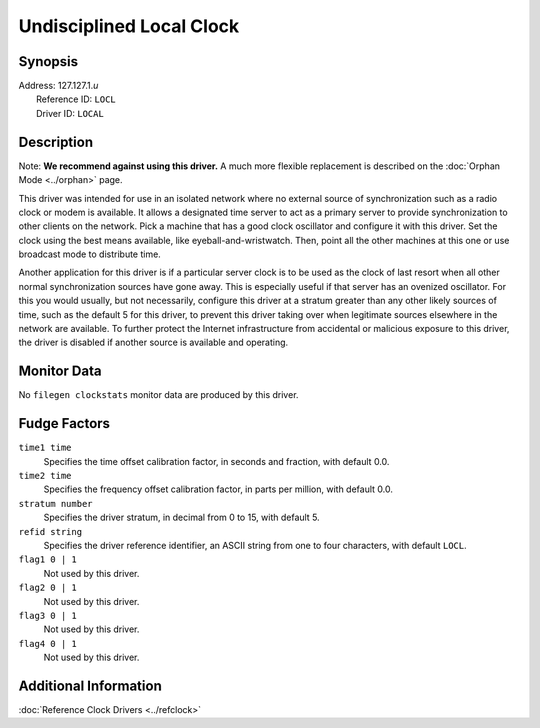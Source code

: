 Undisciplined Local Clock
=========================

Synopsis
--------

| Address: 127.127.1.\ *u*
|  Reference ID: ``LOCL``
|  Driver ID: ``LOCAL``

Description
-----------

Note: **We recommend against using this driver.** A much more flexible
replacement is described on the :doc:`Orphan
Mode <../orphan>` page.

This driver was intended for use in an isolated network where no
external source of synchronization such as a radio clock or modem is
available. It allows a designated time server to act as a primary server
to provide synchronization to other clients on the network. Pick a
machine that has a good clock oscillator and configure it with this
driver. Set the clock using the best means available, like
eyeball-and-wristwatch. Then, point all the other machines at this one
or use broadcast mode to distribute time.

Another application for this driver is if a particular server clock is
to be used as the clock of last resort when all other normal
synchronization sources have gone away. This is especially useful if
that server has an ovenized oscillator. For this you would usually, but
not necessarily, configure this driver at a stratum greater than any
other likely sources of time, such as the default 5 for this driver, to
prevent this driver taking over when legitimate sources elsewhere in the
network are available. To further protect the Internet infrastructure
from accidental or malicious exposure to this driver, the driver is
disabled if another source is available and operating.

Monitor Data
------------

No ``filegen clockstats`` monitor data are produced by this driver.

Fudge Factors
-------------

``time1 time``
    Specifies the time offset calibration factor, in seconds and
    fraction, with default 0.0.
``time2 time``
    Specifies the frequency offset calibration factor, in parts per
    million, with default 0.0.
``stratum number``
    Specifies the driver stratum, in decimal from 0 to 15, with default
    5.
``refid string``
    Specifies the driver reference identifier, an ASCII string from one
    to four characters, with default ``LOCL``.
``flag1 0 | 1``
    Not used by this driver.
``flag2 0 | 1``
    Not used by this driver.
``flag3 0 | 1``
    Not used by this driver.
``flag4 0 | 1``
    Not used by this driver.

Additional Information
----------------------

:doc:`Reference Clock Drivers
<../refclock>`
